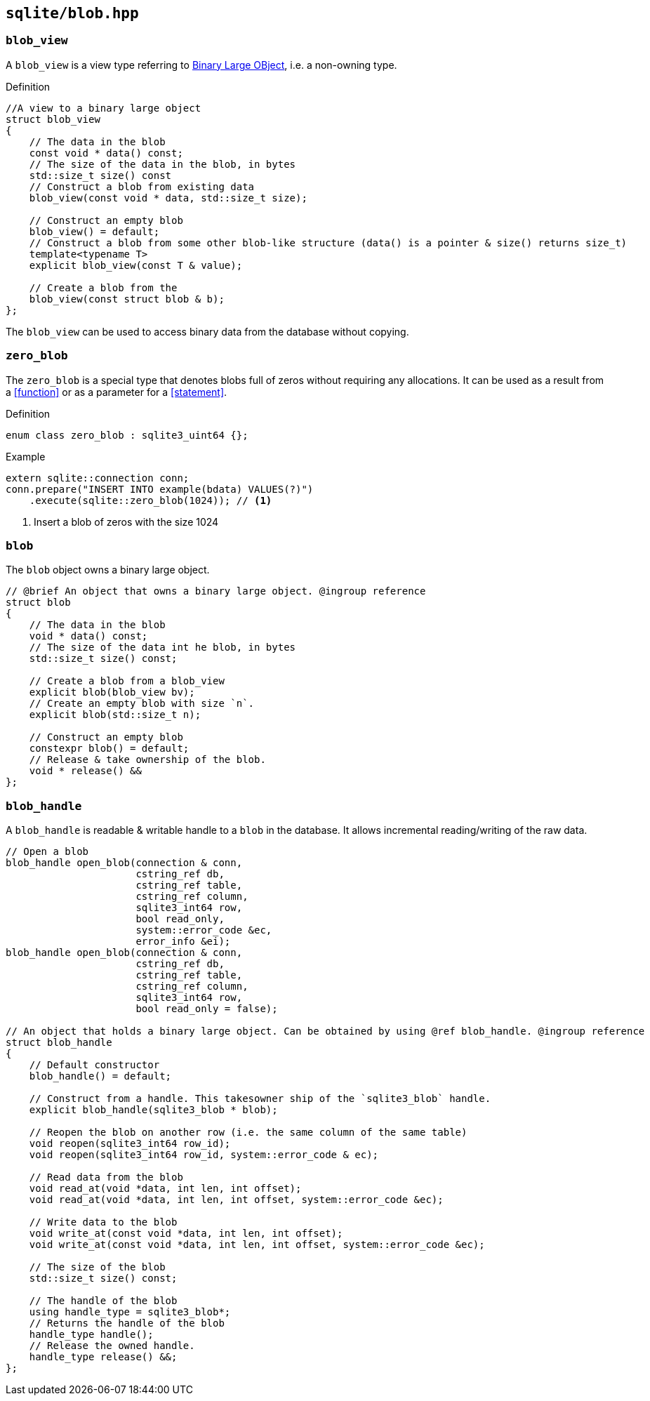 == `sqlite/blob.hpp`

=== `blob_view`

A `blob_view` is a view type referring to https://www.sqlite.org/datatype3.html[Binary Large OBject],
i.e. a non-owning type.

.Definition
[source,cpp]
----
//A view to a binary large object
struct blob_view
{
    // The data in the blob
    const void * data() const;
    // The size of the data in the blob, in bytes
    std::size_t size() const
    // Construct a blob from existing data
    blob_view(const void * data, std::size_t size);

    // Construct an empty blob
    blob_view() = default;
    // Construct a blob from some other blob-like structure (data() is a pointer & size() returns size_t)
    template<typename T>
    explicit blob_view(const T & value);

    // Create a blob from the
    blob_view(const struct blob & b);
};
----

The `blob_view` can be used to access binary data from the database without copying.

=== `zero_blob`

The `zero_blob` is a special type that denotes blobs full of zeros without requiring any allocations.
It can be used as a result from a <<function>> or as a parameter for a <<statement>>.

.Definition
[source,cpp]
----
enum class zero_blob : sqlite3_uint64 {};
----

.Example
[source,cpp]
----
extern sqlite::connection conn;
conn.prepare("INSERT INTO example(bdata) VALUES(?)")
    .execute(sqlite::zero_blob(1024)); // <1>
----
<1> Insert a blob of zeros with the size 1024

=== `blob`

The `blob` object owns a binary large object.

[source,cpp]
----
// @brief An object that owns a binary large object. @ingroup reference
struct blob
{
    // The data in the blob
    void * data() const;
    // The size of the data int he blob, in bytes
    std::size_t size() const;

    // Create a blob from a blob_view
    explicit blob(blob_view bv);
    // Create an empty blob with size `n`.
    explicit blob(std::size_t n);

    // Construct an empty blob
    constexpr blob() = default;
    // Release & take ownership of the blob.
    void * release() &&
};
----


=== `blob_handle`

A `blob_handle` is readable & writable handle to a `blob` in the database.
It allows incremental reading/writing of the raw data.

[source,cpp]
----
// Open a blob
blob_handle open_blob(connection & conn,
                      cstring_ref db,
                      cstring_ref table,
                      cstring_ref column,
                      sqlite3_int64 row,
                      bool read_only,
                      system::error_code &ec,
                      error_info &ei);
blob_handle open_blob(connection & conn,
                      cstring_ref db,
                      cstring_ref table,
                      cstring_ref column,
                      sqlite3_int64 row,
                      bool read_only = false);

// An object that holds a binary large object. Can be obtained by using @ref blob_handle. @ingroup reference
struct blob_handle
{
    // Default constructor
    blob_handle() = default;

    // Construct from a handle. This takesowner ship of the `sqlite3_blob` handle.
    explicit blob_handle(sqlite3_blob * blob);

    // Reopen the blob on another row (i.e. the same column of the same table)
    void reopen(sqlite3_int64 row_id);
    void reopen(sqlite3_int64 row_id, system::error_code & ec);

    // Read data from the blob
    void read_at(void *data, int len, int offset);
    void read_at(void *data, int len, int offset, system::error_code &ec);

    // Write data to the blob
    void write_at(const void *data, int len, int offset);
    void write_at(const void *data, int len, int offset, system::error_code &ec);

    // The size of the blob
    std::size_t size() const;

    // The handle of the blob
    using handle_type = sqlite3_blob*;
    // Returns the handle of the blob
    handle_type handle();
    // Release the owned handle.
    handle_type release() &&;
};
----






